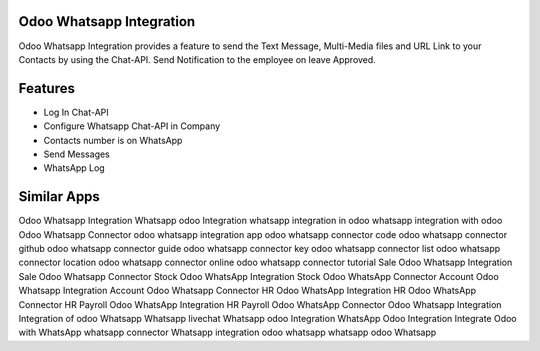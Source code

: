 =========================
Odoo Whatsapp Integration
=========================

Odoo Whatsapp Integration provides a feature to send the Text Message, 
Multi-Media files and URL Link to your Contacts by using the Chat-API. 
Send Notification to the employee on leave Approved.


========
Features
========

* Log In Chat-API
* Configure Whatsapp Chat-API in Company
* Contacts number is on WhatsApp
* Send Messages
* WhatsApp Log

============
Similar Apps
============

Odoo Whatsapp Integration
Whatsapp odoo Integration
whatsapp integration in odoo 
whatsapp integration with odoo 
Odoo Whatsapp Connector
odoo whatsapp integration app
odoo whatsapp connector code
odoo whatsapp connector github
odoo whatsapp connector guide
odoo whatsapp connector key
odoo whatsapp connector list
odoo whatsapp connector location
odoo whatsapp connector online
odoo whatsapp connector tutorial
Sale Odoo Whatsapp Integration
Sale Odoo Whatsapp Connector
Stock Odoo WhatsApp Integration
Stock Odoo WhatsApp Connector
Account Odoo Whatsapp Integration
Account Odoo Whatsapp Connector
HR Odoo WhatsApp Integration
HR Odoo WhatsApp Connector
HR Payroll Odoo WhatsApp Integration
HR Payroll Odoo WhatsApp Connector
Odoo Whatsapp Integration
Integration of odoo Whatsapp
Whatsapp livechat
Whatsapp odoo Integration
WhatsApp Odoo Integration
Integrate Odoo with WhatsApp
whatsapp connector
Whatsapp integration
odoo whatsapp
whatsapp odoo
Whatsapp
